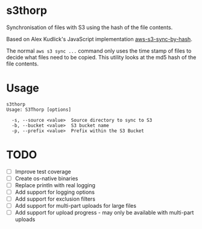 * s3thorp

Synchronisation of files with S3 using the hash of the file contents.

Based on Alex Kudlick's JavaScript implementation [[https://github.com/akud/aws-s3-sync-by-hash][aws-s3-sync-by-hash]].

The normal ~aws s3 sync ...~ command only uses the time stamp of files
to decide what files need to be copied. This utility looks at the md5
hash of the file contents.

* Usage

#+begin_example
s3thorp
Usage: S3Thorp [options]

  -s, --source <value>  Source directory to sync to S3
  -b, --bucket <value>  S3 bucket name
  -p, --prefix <value>  Prefix within the S3 Bucket
#+end_example

* TODO

- [ ] Improve test coverage
- [ ] Create os-native binaries
- [ ] Replace println with real logging
- [ ] Add support for logging options
- [ ] Add support for exclusion filters
- [ ] Add support for multi-part uploads for large files
- [ ] Add support for upload progress - may only be available with
  multi-part uploads
